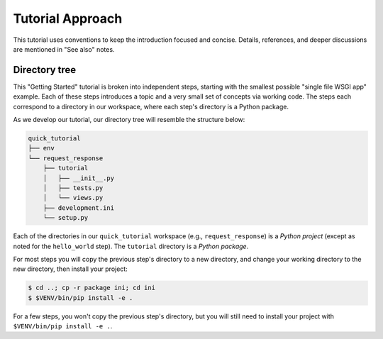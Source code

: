=================
Tutorial Approach
=================

This tutorial uses conventions to keep the introduction focused and concise.
Details, references, and deeper discussions are mentioned in "See also" notes.

.. seealso:: This is an example "See also" note.


Directory tree
==============

This "Getting Started" tutorial is broken into independent steps, starting with
the smallest possible "single file WSGI app" example. Each of these steps
introduces a topic and a very small set of concepts via working code. The steps
each correspond to a directory in our workspace, where each step's directory is
a Python package.

As we develop our tutorial, our directory tree will resemble the structure
below:

.. code-block:: text

    quick_tutorial
    ├── env
    └── request_response
        ├── tutorial
        │   ├── __init__.py
        │   ├── tests.py
        │   └── views.py
        ├── development.ini
        └── setup.py

Each of the directories in our ``quick_tutorial`` workspace (e.g., ``request_response``) is a *Python
project* (except as noted for the ``hello_world`` step). The ``tutorial``
directory is a *Python package*.

For most steps you will copy the previous step's directory to a new directory, and change your working directory to the new directory, then install your project:

.. code-block:: bash

    $ cd ..; cp -r package ini; cd ini
    $ $VENV/bin/pip install -e .

For a few steps, you won't copy the previous step's directory, but you will still need to install your project with ``$VENV/bin/pip install -e .``.
